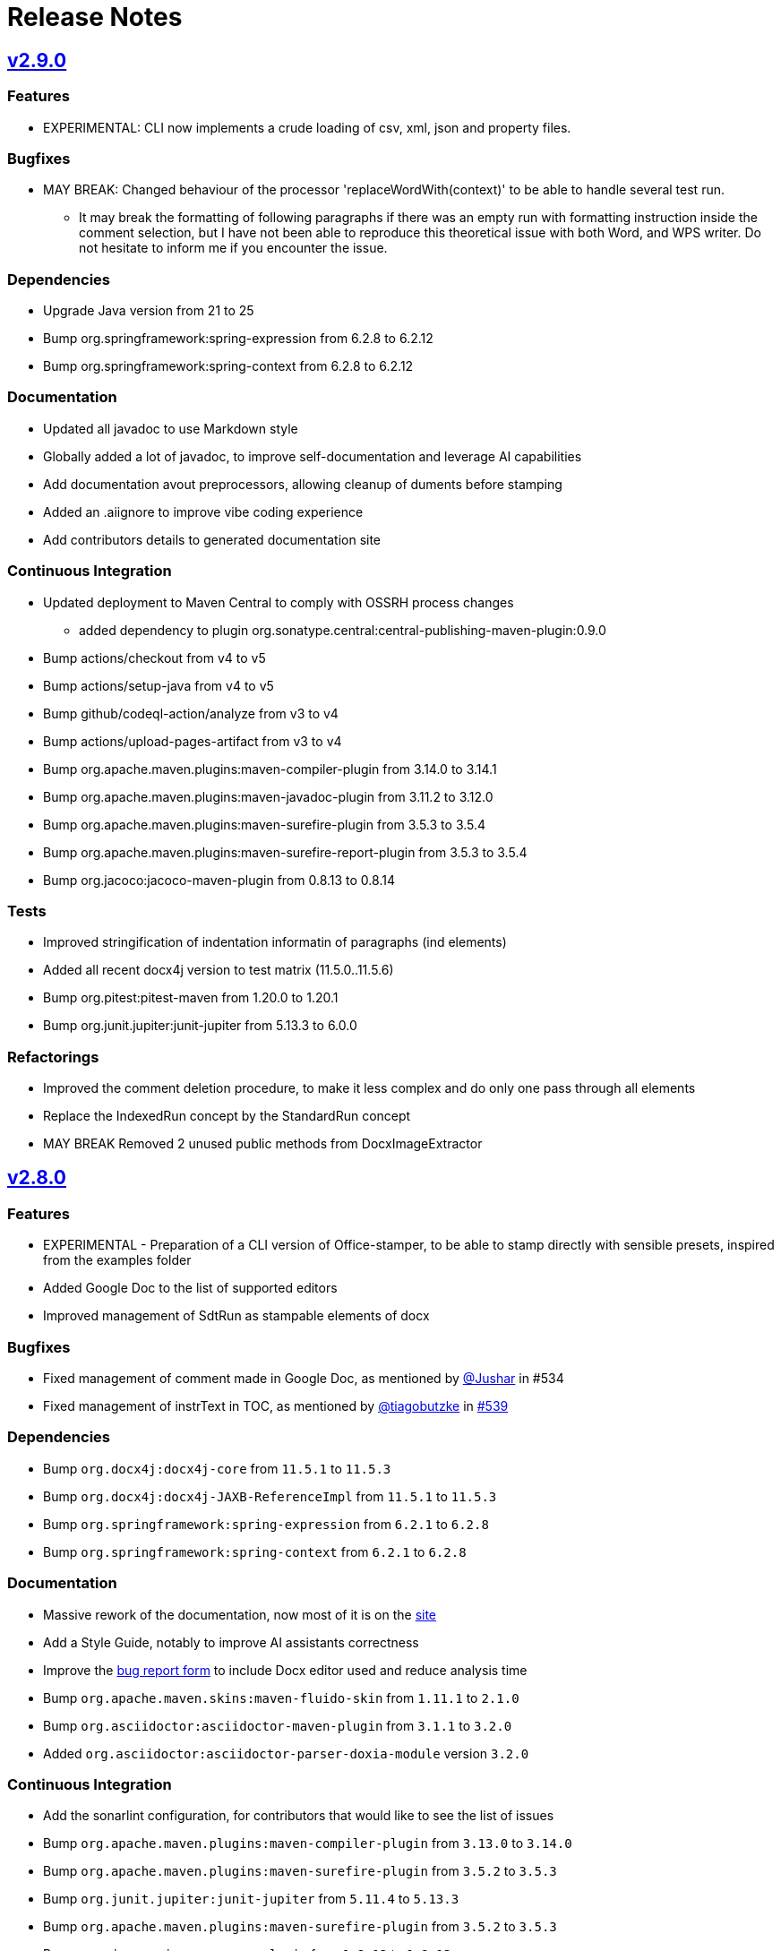= Release Notes
:gh: https://github.com
:os: https://github.com/verronpro/office-stamper
:proj: https://github.com/verronpro/office-stamper/releases/tag

== {proj}/v2.9.0[v2.9.0]

=== Features

* EXPERIMENTAL: CLI now implements a crude loading of csv, xml, json and property files.

=== Bugfixes

* MAY BREAK: Changed behaviour of the processor 'replaceWordWith(context)' to be able to handle several test run.
** It may break the formatting of following paragraphs if there was an empty run with formatting instruction inside the comment selection, but I have not been able to reproduce this theoretical issue with both Word, and WPS writer. Do not hesitate to inform me if you encounter the issue.

=== Dependencies

* Upgrade Java version from 21 to 25
* Bump org.springframework:spring-expression from 6.2.8 to 6.2.12
* Bump org.springframework:spring-context from 6.2.8 to 6.2.12

=== Documentation

* Updated all javadoc to use Markdown style
* Globally added a lot of javadoc, to improve self-documentation and leverage AI capabilities
* Add documentation avout preprocessors, allowing cleanup of duments before stamping

* Added an .aiignore to improve vibe coding experience
* Add contributors details to generated documentation site

=== Continuous Integration

* Updated deployment to Maven Central to comply with OSSRH process changes
** added dependency to plugin org.sonatype.central:central-publishing-maven-plugin:0.9.0

* Bump actions/checkout from v4 to v5
* Bump actions/setup-java from v4 to v5
* Bump github/codeql-action/analyze from v3 to v4
* Bump actions/upload-pages-artifact from v3 to v4

* Bump org.apache.maven.plugins:maven-compiler-plugin from 3.14.0 to 3.14.1
* Bump org.apache.maven.plugins:maven-javadoc-plugin from 3.11.2 to 3.12.0
* Bump org.apache.maven.plugins:maven-surefire-plugin from 3.5.3 to 3.5.4
* Bump org.apache.maven.plugins:maven-surefire-report-plugin from 3.5.3 to 3.5.4
* Bump org.jacoco:jacoco-maven-plugin from 0.8.13 to 0.8.14

=== Tests

* Improved stringification of indentation informatin of paragraphs (ind elements)
* Added all recent docx4j version to test matrix (11.5.0..11.5.6)
* Bump org.pitest:pitest-maven from 1.20.0 to 1.20.1
* Bump org.junit.jupiter:junit-jupiter from 5.13.3 to 6.0.0

=== Refactorings

* Improved the comment deletion procedure, to make it less complex and do only one pass through all elements
* Replace the IndexedRun concept by the StandardRun concept
* MAY BREAK Removed 2 unused public methods from DocxImageExtractor

== {proj}/v2.8.0[v2.8.0]

=== Features

* EXPERIMENTAL - Preparation of a CLI version of Office-stamper, to be able to stamp directly with sensible presets, inspired from the examples folder
* Added Google Doc to the list of supported editors
* Improved management of SdtRun as stampable elements of docx

=== Bugfixes

* Fixed management of comment made in Google Doc, as mentioned by {gh}/Jushar[@Jushar] in #534
* Fixed management of instrText in TOC, as mentioned by {gh}/tiagobutzke[@tiagobutzke] in {os}/issues/539[#539]


=== Dependencies

* Bump `org.docx4j:docx4j-core` from `11.5.1` to `11.5.3`
* Bump `org.docx4j:docx4j-JAXB-ReferenceImpl` from `11.5.1` to `11.5.3`

* Bump `org.springframework:spring-expression` from `6.2.1` to `6.2.8`
* Bump `org.springframework:spring-context` from `6.2.1` to `6.2.8`

=== Documentation

* Massive rework of the documentation, now most of it is on the https://verronpro.github.io/office-stamper/[site]
* Add a Style Guide, notably to improve AI assistants correctness
* Improve the https://github.com/verronpro/office-stamper/issues/new/choose[bug report form] to include Docx editor used and reduce analysis time

* Bump `org.apache.maven.skins:maven-fluido-skin` from `1.11.1` to `2.1.0`
* Bump `org.asciidoctor:asciidoctor-maven-plugin` from `3.1.1` to `3.2.0`
* Added `org.asciidoctor:asciidoctor-parser-doxia-module` version `3.2.0`

=== Continuous Integration

* Add the sonarlint configuration, for contributors that would like to see the list of issues

* Bump `org.apache.maven.plugins:maven-compiler-plugin` from `3.13.0` to `3.14.0`
* Bump `org.apache.maven.plugins:maven-surefire-plugin` from `3.5.2` to `3.5.3`

* Bump `org.junit.jupiter:junit-jupiter` from `5.11.4` to `5.13.3`
* Bump `org.apache.maven.plugins:maven-surefire-plugin` from `3.5.2` to `3.5.3`

* Bump `org.jacoco:jacoco-maven-plugin` from `0.8.12` to `0.8.13`

* Bump `org.pitest:pitest-maven` from `1.17.3` to `1.20.0`
* Bump `org.pitest:pitest-junit5-plugin` from `1.2.1` to `1.2.3`

* Bump `org.apache.maven.plugins:maven-gpg-plugin` from `3.2.7` to `3.2.8`

* Bump `org.slf4j:slf4j-nop` from `2.0.16` to `2.0.17`
* Bump `org.slf4j:slf4j-simple` from `2.0.16` to `2.0.17`

=== Refactorings

* Word 2 String now manage FldChar, instrText, and Hyperlink.


== {proj}/releases/tag/v2.7.0[v2.7.0]

=== Features

* Add the `PostProcessor` concept to be able to add cleaners or summaries at stamping finish.
* #68 Filled to `displayXXXIf` panoply with:
** `displayParagraphIf(boolean)`, `displayParagraphIfPresent(object)` and `displayParagraphIfAbsent(object)`
** `displayTableRowIf(boolean)`, `displayTableRowIfPresent(object)` and `displayTableRowIfAbsent(object)`
** `displayTableIf(boolean)`, `displayTableIfPresent(object)` and `displayTableIfAbsent(object)`
** `displayWordsIf(boolean)`, `displayWordsIfPresent(object)` and `displayWordsIfAbsent(object)`
** `displayDocPartIf(boolean)`, `displayDocPartIfPresent(object)` and `displayDocPartIfAbsent(object)`
* The two provided evaluation context configurer now include the classic Get Accessor and the Map Accessor, so the object used as context can be much more flexible.
** ie. `$+{name}+` can now refer to an object `getName()` method or to a map `get("name")` value.

=== Bugfixes

* BREAKING - `Paragraph#getComment` now returns a Collection instead of an Optional, because one paragraph can have several comments.
Fixes a bug when commenting several groups of runs by different comments in a single paragraph.
* #69 Office-stamper is now aware of Footnotes and Endnotes, it only cleans orphaned notes with `standardWithPreprocessing` configuration for now, but probably going to run the stamping as well in future versions.
* #510 All `repeatXXX` can now accept Iterable as input

=== Dependencies

* Bump `org.docx4j:docx4j-core` from `11.5.0` to `11.5.1`
* Bump `org.docx4j:docx4j-JAXB-ReferenceImpl` from `11.5.0` to `11.5.1`

* Bump `org.springframework:spring-expression` from `6.1.14` to `6.2.1`
* Bump `org.springframework:spring-context` from `6.1.14` to `6.2.1`

=== Continuous Integration

* Bump `org.junit.jupiter:junit-jupiter` from `5.11.3` to `5.11.4`
* Bump `org.pitest:pitest-maven` from `1.17.0` to `1.17.3`
* Bump `org.apache.maven.plugins:maven-surefire-plugin` from `3.5.1` to `3.5.2`

* Bump `org.apache.maven.plugins:maven-site-plugin` from `3.20.0` to `3.21.0`
* Bump `org.apache.maven.plugins:maven-project-info-reports-plugin` from `3.7.0` to `3.8.0`
* Bump `org.apache.maven.plugins:maven-surefire-report-plugin` from `3.5.1` to `3.5.2`
* Bump `org.apache.maven.reporting:maven-reporting-exec` from `2.0.0-M14` to `2.0.0`
* Bump `org.asciidoctor:asciidoctor-maven-plugin` from `3.1.0` to `3.1.1`
* Bump `org.apache.maven.plugins:maven-javadoc-plugin` from `3.10.1` to `3.11.2`

* Bump `org.apache.maven.plugins:maven-gpg-plugin` from `3.2.5` to `3.2.7`

=== Refactorings

* Removed the old `ObjectDeleter` utility class to use mostly `WmlUtils#remove` method instead.
* All Lang info is removed with `standardWithPreprocessing` configuration now.

=== Tests

* Create the ObjectContextFactory, and the MapContextFactory to test all use cases with POJO Beans and Map equally.
* Fix a bug in Locale when some test failed
* Move processors-specific test outside the DefaultTest class
* #114 added a test to trace this still unresolved issue.
* Word 2 String now includes comments, endnotes and footnotes
* String 2 Word now includes comments

== {proj}/releases/tag/v2.6.0[v2.6.0]

=== Features

* It is now possible to add custom function to the Spel context in a simpler way. Try using `OfficeStamperConfiguration.addCustomFunction` methods.
* Added the `pro.verron.officestamper.utils` package to provide useful and common elements for core, preset, test and users.
* *Deprecated* the `Paragraph` wrapper now can provide a bit more advanced capability on inner `P`, don’t recommend calling `getP()` anymore.

=== Dependencies

* *MAY BREAK* Change java target from `17` to `21`
* Bump `org.springframework:spring-expression` from `6.1.12` to `6.1.14`
* Bump `org.springframework:spring-context` from `6.1.12` to `6.1.14`

=== Continuous Integration

* Removed dependabot analysis
* Bump `org.apache.maven.plugins:maven-gpg-plugin` from `3.2.5` to `3.2.7`
* Bump `org.apache.maven.plugins:maven-javadoc-plugin` from `3.10.0` to `3.10.1`
* Bump `org.apache.maven.plugins:maven-surefire-plugin` from `3.5.0` to `3.5.1`
* Bump `org.apache.maven.reporting:maven-surefire-report-plugin` from `3.5.0` to `3.5.1`
* Bump `org.apache.maven.plugins:maven-site-plugin` from `3.20.0` to `3.21.0`
* Bump `org.apache.maven.plugins:maven-project-info-reports-plugin` from `3.7.0` to `3.8.0`
* Bump `org.apache.maven.plugins:maven-javadoc-plugin` from `3.10.0` to `3.10.1`
* Bump `org.apache.maven.reporting:maven-reporting-exec` from `2.0.0-M14` to `2.0.0`
* Bump `org.pitest:pitest-maven` from `1.16.3` to `1.17.0`
* Bump `org.asciidoctor:asciidoctor-maven-plugin` from `3.0.0` to `3.1.0`
* Bump `org.junit.jupiter:junit-jupiter` from `5.11.0` to `5.11.3`

=== Refactorings

* `CommentProcessor` was setup with a `P`, `R` and `Placeholder` now receives a `ProcessorContext` instead.
* Cleanup of malformed comments has moved to a `PreProcessor` instead of done on the fly during processing.
* Do a step toward treating Comment in the same way as Placeholder.
* *Deprecated* `CommentProcessor` to now be setup with a `Paragraph` that wraps and provides features around the docx4j `P`.
* *Deprecated* The `Image` preset object now deprecate `getMaxWidth` and `getImageBytes`.
* *BREAK* Removed `DocxDocument.commentsPart` method.
* *BREAK* `DocxPart.streamParagraphs` method now returns the `Paragraph` wrapper, instead of docx4j `P`.

=== Tests

* Improved test names,
* Improved Word to string representation to better differentiate paragraph, run and cell styles.
* Remove exotic characters from string representation of Word documents.
* Section break and page break are more explicit in string representation of Word documents.

== {proj}/releases/tag/v2.5.0[v2.5.0]

=== Features

* Add a way to set an ExceptionResolver to Office-stamper, with `OfficeStamperConfiguration#setExceptionResolver(ExceptionResolver)`
and allows users to handle errors programmatically as was expressed in the old https://github.com/verronpro/docx-stamper/issues/65[Issue #65]
** Added an `ExceptionsResolvers` class providing default implementations
** It deprecates `setFailOnUnresolvedExpression(boolean)`, `unresolvedExpressionsDefaultValue(String)`, `replaceUnresolvedExpressions(boolean)` and `leaveEmptyOnExpressionError(boolean)`.

=== Dependencies

* Bumped `org.docx4j:docx4j-core` from version 11.4.11 to 11.5.0
* Bumped `org.springframework:spring-context` from version 6.1.11 to 6.1.12.

=== Continuous Integration

* Added Renovate settings to improve over dependabot
* Follow best practices for maven-gpg-plugin
* Removed GitHub .devcontainer settings
* Bumped `actions/configure-pages` to v5
* Bumped `org.pitest:pitest-maven` to 1.16.3
* Bumped `org.apache.maven.plugins:maven-javadoc-plugin` to 3.10.0
* Bumped `org.apache.maven.plugins:maven-gpg-plugin` to 3.2.5
* Bumped `org.apache.maven.plugins:maven-site-plugin` to 3.20.0
* Bumped `org.apache.maven.plugins:maven-project-info-reports-plugin` to 3.7.0
* Bumped `org.junit.jupiter:junit-jupiter` to 5.11.0

=== Refactorings

* Improved some logs related to unresolved errors
* Improved comments collections

=== Tests

* Tests can now differentiate tables with their asciidoc-like representation
* Tests can now differentiate when paragraph style has the `cnfStyle` property set
* Quite a few tests have been remodeled to decrease their verbosity
* Added a regression test for https://github.com/verronpro/docx-stamper/issues/64[Issue #64]

== {proj}/v2.4.0[v2.4.0]

=== Features

* Office-stamper can now format all  `java.time` objects directly from standard configuration (issue #411), see `engine/src/test/java/pro/verron/officestamper/test/DateFormatTests.java`
* Office-stamper can now resolve multiline placeholders (not multi paragraph, just with linebreaks)(issue #422)
* Office-stamper proven can resolve custom function inside comments expressions (issue #56)
* Office-stamper proven can resolve displayParagraphIf inside table with repeatTableRow (issue #52)

=== Dependencies

* Bumped `org.springframework:spring-expression` from version 6.1.11 to 6.1.12.

=== Documentation

* The release notes have been separated into their own file for better organization and easier access.
* Deprecated Paragraph#replaceAll and Paragraph#contains from api package as it was a remnant of a core fix.

=== Tests

* Tests can now better differentiate types of breaks in word documents
* Fixed a regression in tests about whitespaces manipulation

== {proj}/v2.3.0[v2.3.0]

=== Features

* Office-stamper can now resolve images inside footers and headers (issue #53).
** Added the `DocxPart` type to wrap the `docx4j.WordprocessingMLPackage` and specify a working subpart.
** **Breaking Change:** Updated references to `WordprocessingMLPackage` by `DocxPart` in API.
A default implementation is provided to support existing implementations, but upgrading to the latest version is recommended.
** **Breaking Change:** The order of resolution has been modified.
Please check if you had specific expectations in your custom implementations, though nothing should have broken.

=== Dependencies

* Bumped `org.springframework:spring-expression` and `org.springframework:spring-context` from version 6.1.10 to 6.1.11.

=== Documentation

* Added linebreak replacement feature mentioned in README.

=== Tests

* Added a test for the linebreak replacement feature inside tables.
* Introduced the `makeResource` method that allows generating a Word document directly from textual representation.
* Removed the `integration` subfolder in tests and moved its content to the main test folder.
* Fixed a configuration error in log level settings for tests.

== {proj}/v2.2.0[v2.2.0]

=== Features

* Office-stamper can now support forms control replacement from the proposal #286.

=== Bugfixes

* Fixed issues when computing DOCX run length, avoiding potential bugs.

=== Dependencies

* Bumped `org.springframework` from version 6.1.8 to 6.1.10.

=== Continuous Integration

* Added a new Maven extension for caching the build by @caring-coder in https://github.com/verronpro/docx-stamper/pull/389.

=== Tests

* Stringification in tests now supports headers and footers.
* Simplified templates.

=== Refactorings

* `StampTable` are now `Value` objects.

== {proj}/v2.1.0[v2.1.0]

=== Features

* The raw stamper doesn’t carry any comment processors by default.

=== Dependencies

* Bumped `org.springframework:spring-expression` to version 6.1.8.

=== Documentation

* Updated README howto to document recent API changes.
* Updated documentation to be more GitHub-friendly.

=== Refactorings

* Updated the mechanism to walk through a Word document.
* Prepared to separate resolvers into two: the future 'engine resolver' (encapsulates template features) and 'context resolver' (encapsulates stamped data).
* Updated exception management and messages.

== {proj}/v2.0.0[v2.0.1]

=== Bugfixes

* Fixed dependency issue of v2.0.

== {proj}/v2.0.0[v2.0.0]

=== Refactorings

* Removed legacy APIs.
* Renamed `pro.verron:docx-stamper` to `pro.verron.office-stamper:engine`.
* Implemented modularization.

== {proj}/v1.6.9[v1.6.9]

=== Bugfixes

* Regression fix.

== {proj}/v1.6.8[v1.6.8]

=== Features

* Introduced new APIs.

=== Refactorings

* Introduced new `experimental` namespace for beta features.
* Moved toward modularization.

== {proj}/v1.6.7[v1.6.7]

=== Features

* Introduced the `preset` namespace to hold default configurations of the engine.
* The engine can now run without a default resolver; it will throw an exception when it needs to find a resolver in that case.

=== Refactorings

* `ObjectResolver` to replace `ITypeResolver`.
* `null` stamping behavior is now managed by specific `ObjectResolver` implementations.

== {proj}/vX.X.X[vX.X.X]

=== Features

* lorem ipsum

=== Bugfixes

* lorem ipsum

=== Dependencies

* lorem ipsum

=== Documentation

* lorem ipsum

=== Continuous Integration

* lorem ipsum

=== Tests

* lorem ipsum

=== Refactorings

* lorem ipsum
